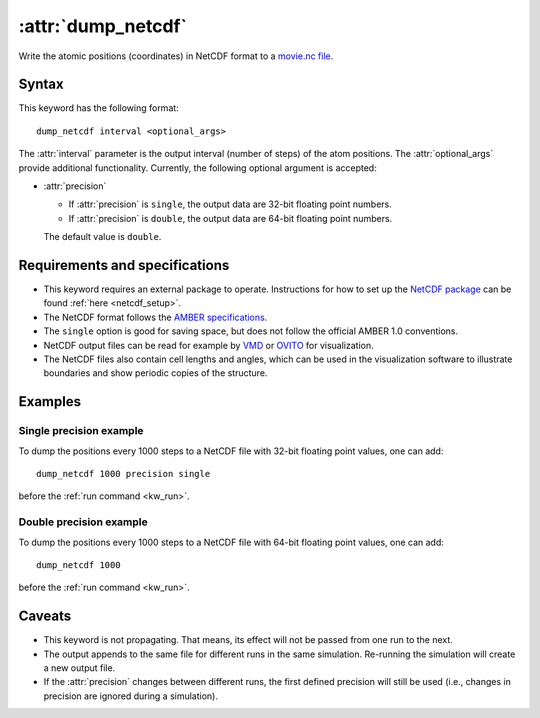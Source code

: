 .. _kw_dump_netcdf:
.. index::
   single: dump_netcdf (keyword in run.in)

:attr:`dump_netcdf`
===================

Write the atomic positions (coordinates) in NetCDF format to a `movie.nc file <http://ambermd.org/netcdf/nctraj.pdf>`_.


Syntax
------

This keyword has the following format::

  dump_netcdf interval <optional_args>

The :attr:`interval` parameter is the output interval (number of steps) of the atom positions.
The :attr:`optional_args` provide additional functionality.
Currently, the following optional argument is accepted:

* :attr:`precision`
  
  * If :attr:`precision` is ``single``, the output data are 32-bit floating point numbers.
  * If :attr:`precision` is ``double``, the output data are 64-bit floating point numbers.

  The default value is ``double``.

Requirements and specifications
-------------------------------

* This keyword requires an external package to operate.
  Instructions for how to set up the `NetCDF package <https://www.unidata.ucar.edu/software/netcdf>`_ can be found :ref:`here <netcdf_setup>`.
* The NetCDF format follows the `AMBER specifications <http://ambermd.org/netcdf/nctraj.pdf>`_. 
* The ``single`` option is good for saving space, but does not follow the official AMBER 1.0 conventions.
* NetCDF output files can be read for example by `VMD <https://www.ks.uiuc.edu/Research/vmd/>`_ or `OVITO <https://ovito.org/>`_ for visualization. 
* The NetCDF files also contain cell lengths and angles, which can be used in the visualization software to illustrate boundaries and show periodic copies of the structure.

Examples
--------

Single precision example
^^^^^^^^^^^^^^^^^^^^^^^^

To dump the positions every 1000 steps to a NetCDF file with 32-bit floating point values, one can add::

  dump_netcdf 1000 precision single

before the :ref:`run command <kw_run>`.

Double precision example
^^^^^^^^^^^^^^^^^^^^^^^^

To dump the positions every 1000 steps to a NetCDF file with 64-bit floating point values, one can add::

  dump_netcdf 1000

before the :ref:`run command <kw_run>`.


Caveats
-------

* This keyword is not propagating.
  That means, its effect will not be passed from one run to the next.
* The output appends to the same file for different runs in the same simulation.
  Re-running the simulation will create a new output file.
* If the :attr:`precision` changes between different runs, the first defined precision will still be used (i.e., changes in precision are ignored during a simulation). 
